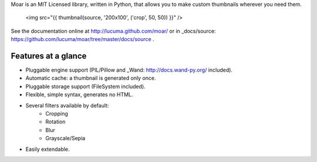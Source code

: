 
Moar is an MIT Licensed library, written in Python, that allows you to make custom thumbnails wherever you need them.

    <img src="{{ thumbnail(source, '200x100', ('crop', 50, 50)) }}" />


See the documentation online at http://lucuma.github.com/moar/
or in _docs/source: https://github.com/lucuma/moar/tree/master/docs/source .


Features at a glance
---------------------

* Pluggable engine support (PIL/Pillow and _Wand: http://docs.wand-py.org/ included).
* Automatic cache: a thumbnail is generated only once.
* Pluggable storage support (FileSystem included).
* Flexible, simple syntax, generates no HTML.
* Several filters available by default:
    * Cropping
    * Rotation
    * Blur
    * Grayscale/Sepia
* Easily extendable.

